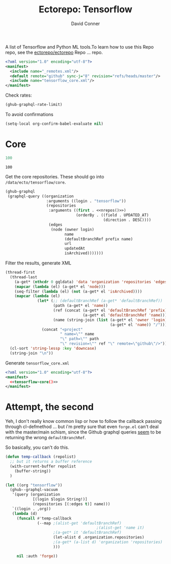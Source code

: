 #+title:     Ectorepo: Tensorflow
#+author:    David Conner
#+email:     noreply@te.xel.io

A list of Tensorflow and Python ML tools.To learn how to use this Repo repo, see
the [[https://github.com/ectorepo/ectorepo][ectorepo/ectorepo]] Repo ... repo.

#+begin_src xml :tangle default.xml
<?xml version="1.0" encoding="utf-8"?>
<manifest>
  <include name="_remotes.xml"/>
  <default remote="github" sync-j="8" revision="refs/heads/master"/>
  <include name="tensorflow_core.xml"/>
</manifest>
#+end_src

Check rates:

#+begin_src emacs-lisp :results value code :exports code
(ghub-graphql-rate-limit)
#+end_src

To avoid confirmations

#+begin_src emacs-lisp
(setq-local org-confirm-babel-evaluate nil)
#+end_src

* Core

#+name: nrepos
#+begin_src emacs-lisp
100
#+end_src

#+RESULTS: nrepos
: 100

Get the core repositories. These should go into =/data/ecto/tensorflow/core=.

#+name: tensorflow-repos
#+begin_src emacs-lisp :var nrepos=200 :results replace vector value :exports code :noweb yes
(ghub-graphql
 (graphql-query ((organization
                  :arguments ((login . "tensorflow"))
                  (repositories
                   :arguments ((first . <<nrepos()>>)
                               (orderBy . ((field . UPDATED_AT)
                                           (direction . DESC))))
                   (edges
                    (node (owner login)
                          name
                          (defaultBranchRef prefix name)
                          url
                          updatedAt
                          isArchived)))))))
#+end_src

Filter the results, generate XML

#+name: tensorflow-core
#+begin_src emacs-lisp :var gqldata=tensorflow-repos :results value html
(thread-first
  (thread-last
    (a-get* (nthcdr 0 gqldata) 'data 'organization 'repositories 'edges)
    (mapcar (lambda (el) (a-get* el 'node)))
    (seq-filter (lambda (el) (not (a-get* el 'isArchived))))
    (mapcar (lambda (el)
              (let* (;; (defaultBranchRef (a-get* 'defaultBranchRef))
                     (path (a-get* el 'name))
                     (ref (concat (a-get* el 'defaultBranchRef 'prefix)
                                  (a-get* el 'defaultBranchRef 'name)))
                     (name (string-join (list (a-get* el 'owner 'login)
                                              (a-get* el 'name)) "/")))
                (concat "<project"
                        " name=\"" name
                        "\" path=\"" path
                        "\" revision=\"" ref "\" remote=\"github\"/>")))))
  (cl-sort 'string-lessp :key 'downcase)
  (string-join "\n"))
#+end_src

#+RESULTS: tensorflow-core
#+begin_export html
<project name="tensorflow/build" path="build" ref="refs/heads/master" remote="github" />
<project name="tensorflow/docs-l10n" path="docs-l10n" ref="refs/heads/master" remote="github" />
<project name="tensorflow/ecosystem" path="ecosystem" ref="refs/heads/master" remote="github" />
<project name="tensorflow/federated" path="federated" ref="refs/heads/main" remote="github" />
<project name="tensorflow/io" path="io" ref="refs/heads/master" remote="github" />
<project name="tensorflow/lucid" path="lucid" ref="refs/heads/master" remote="github" />
<project name="tensorflow/model-optimization" path="model-optimization" ref="refs/heads/master" remote="github" />
<project name="tensorflow/models" path="models" ref="refs/heads/master" remote="github" />
<project name="tensorflow/nmt" path="nmt" ref="refs/heads/master" remote="github" />
<project name="tensorflow/playground" path="playground" ref="refs/heads/master" remote="github" />
<project name="tensorflow/recommenders" path="recommenders" ref="refs/heads/main" remote="github" />
<project name="tensorflow/similarity" path="similarity" ref="refs/heads/master" remote="github" />
<project name="tensorflow/tensor2tensor" path="tensor2tensor" ref="refs/heads/master" remote="github" />
<project name="tensorflow/tensorflow" path="tensorflow" ref="refs/heads/master" remote="github" />
<project name="tensorflow/text" path="text" ref="refs/heads/master" remote="github" />
<project name="tensorflow/tfjs" path="tfjs" ref="refs/heads/master" remote="github" />
<project name="tensorflow/tfjs-models" path="tfjs-models" ref="refs/heads/master" remote="github" />
<project name="tensorflow/tflite-micro" path="tflite-micro" ref="refs/heads/main" remote="github" />
<project name="tensorflow/tflite-support" path="tflite-support" ref="refs/heads/master" remote="github" />
<project name="tensorflow/transform" path="transform" ref="refs/heads/master" remote="github" />
#+end_export

Generate =tensorflow_core.xml=

#+begin_src xml :tangle tensorflow_core.xml :noweb yes
<?xml version="1.0" encoding="utf-8"?>
<manifest>
  <<tensorflow-core()>>
</manifest>
#+end_src

* Attempt, the second

Yeh, I don't really know common lisp or how to follow the callback passing
through cl-defmethod ... but i'm pretty sure that even =forge.el= can't deal
with the master/main schism, since the Github graphql queries _seem_ to be
returning the wrong =defaultBranchRef=.

So basically, you can't do this.

#+begin_src emacs-lisp
(defun temp-callback (repolist)
  ;; but it returns a buffer reference
  (with-current-buffer repolist
    (buffer-string))
  )

(let ((org "tensorflow"))
  (ghub--graphql-vacuum
   '(query (organization
            [(login $login String!)]
            (repositories [(:edges t)] name)))
   `((login . ,org))
   (lambda (d)
     (funcall #'temp-callback
              (--map ;(alist-get 'defaultBranchRef)
                                        ;(alist-get 'name it)
                     ;(a-get* it 'defaultBranchRef)
                     (let-alist d .organization.repositories)
                     ;(a-get* (a-list d) 'organization 'repositories)
                     )))

     nil :auth 'forge))
#+end_src

#+RESULTS:
: #<buffer  *http api.github.com:443*>
